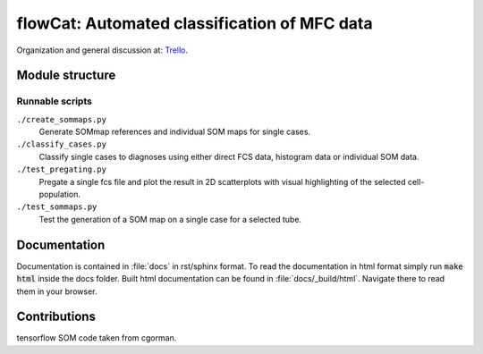 flowCat: Automated classification of MFC data
=============================================

Organization and general discussion at: Trello_.

.. _Trello: https://trello.com/b/Krk9nkPg/flowcat

Module structure
----------------

.. code::
    flowcat/


Runnable scripts
~~~~~~~~~~~~~~~~

``./create_sommaps.py``
    Generate SOMmap references and individual SOM maps for single cases.

``./classify_cases.py``
    Classify single cases to diagnoses using either direct FCS data, histogram
    data or individual SOM data.

``./test_pregating.py``
    Pregate a single fcs file and plot the result in 2D scatterplots with visual
    highlighting of the selected cell-population.

``./test_sommaps.py``
    Test the generation of a SOM map on a single case for a selected tube.

Documentation
-------------

Documentation is contained in :file:`docs` in rst/sphinx format. To read the
documentation in html format simply run :code:`make html` inside the docs
folder. Built html documentation can be found in :file:`docs/_build/html`.
Navigate there to read them in your browser.

Contributions
-------------

tensorflow SOM code taken from cgorman.
